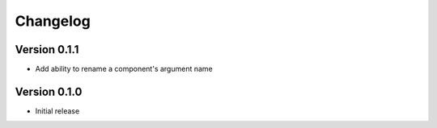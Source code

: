 =========
Changelog
=========

Version 0.1.1
=============

- Add ability to rename a component's argument name

Version 0.1.0
=============

- Initial release
